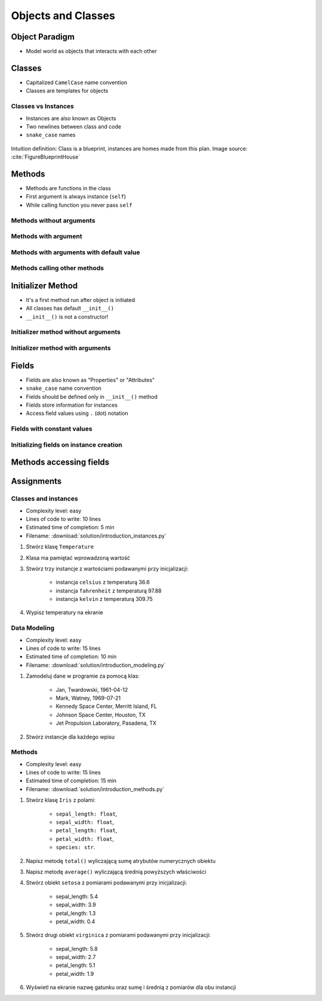 *******************
Objects and Classes
*******************


Object Paradigm
===============
* Model world as objects that interacts with each other

.. glossary::

    class
        Templates for objects.

    instance
    object
        Object created from class.

    method
        Function inside the class.

    property
    attribute
    field
        Variable inside the class.


Classes
=======
* Capitalized ``CamelCase`` name convention
* Classes are templates for objects

.. code-block:: python
    :caption: Defining class. Classes should have capitalized name

    class Iris:
        pass

.. code-block:: python
    :caption: Multi-word class names should use ``CamelCase``

    class IrisSetosa:
        pass

Classes vs Instances
--------------------
* Instances are also known as Objects
* Two newlines between class and code
* ``snake_case`` names

.. figure:: img/blueprint.png
    :scale: 8%
    :align: center

    Intuition definition: Class is a blueprint, instances are homes made from this plan. Image source: :cite:`FigureBlueprintHouse`

.. code-block:: python
    :caption: One class and one instance

    class Iris:
        pass


    flower = Iris()

.. code-block:: python
    :caption: One class and three instances

    class Iris:
        pass


    setosa = Iris()
    versicolor = Iris()
    virginica = Iris()

.. code-block:: python
    :caption: Three classes and four instances

    class IrisSetosa:
        pass

    class IrisVersicolor:
        pass

    class IrisVirginica:
        pass


    iris_setosa1 = IrisSetosa()
    iris_setosa2 = IrisSetosa()
    iris_versicolor = IrisVersicolor()
    iris_virginica = IrisVirginica()


Methods
=======
* Methods are functions in the class
* First argument is always instance (``self``)
* While calling function you never pass ``self``

Methods without arguments
-------------------------
.. code-block:: python
    :caption: Methods without arguments

    class Iris:
        def latin_name(self):
            print(f'Latin name: Iris Setosa')


    flower = Iris()

    flower.latin_name()
    # Latin name: Iris Setosa

Methods with argument
---------------------
.. code-block:: python
    :caption: Methods with arguments

    class Iris:
        def latin_name(self, species):
            print(f'Latin name: {species}')


    flower = Iris()

    flower.latin_name(species='Iris Setosa')
    # Latin name: Iris Setosa

    flower.latin_name('Iris Setosa')
    # Latin name: Iris Setosa

    flower.latin_name()
    # TypeError: latin_name() missing 1 required positional argument: 'species'

Methods with arguments with default value
-----------------------------------------
.. code-block:: python
    :caption: Methods with arguments with default value

    class Iris:
        def latin_name(self, species='unknown'):
            print(f'Latin name: Iris {species}')


    flower = Iris()

    flower.latin_name(species='Iris Setosa')
    # Latin name: Iris Setosa

    flower.latin_name('setosa')
    # Latin name: Iris Setosa

    flower.latin_name()
    # Latin name: unknown

Methods calling other methods
-----------------------------
.. code-block:: python
    :caption: Methods calling other methods

    class Iris:
        def get_name(self):
            return 'Iris Setosa'

        def latin_name(self):
            name = self.get_name()
            return f'Latin name: {name}'


    flower = Iris()

    flower.latin_name()
    # Latin name: Iris Setosa


Initializer Method
==================
* It's a first method run after object is initiated
* All classes has default ``__init__()``
* ``__init__()`` is not a constructor!

Initializer method without arguments
------------------------------------
.. code-block:: python
    :caption: Initializer method without arguments

    class Iris:
        def __init__(self):
            print('Latin name: Iris Setosa')


    flower = Iris()
    # Latin name: Iris Setosa

Initializer method with arguments
---------------------------------
.. code-block:: python
    :caption: Initializer method with arguments

    class Iris:
        def __init__(self, species):
            print(f'Latin name: {species}')


    setosa = Iris('Iris Setosa')
    # Latin name: Iris Setosa

    virginica = Iris(species='Iris Virginica')
    # Latin name: Iris Virginica

    iris = Iris()
    # TypeError: __init__() missing 1 required positional argument: 'species'


Fields
======
* Fields are also known as "Properties" or "Attributes"
* ``snake_case`` name convention
* Fields should be defined only in ``__init__()`` method
* Fields store information for instances
* Access field values using ``.`` (dot) notation

Fields with constant values
---------------------------
.. code-block:: python
    :caption: Fields with constant values

    class Iris:
        def __init__(self):
            self.sepal_length = 5.1
            self.sepal_width = 3.5
            self.petal_length = 1.4
            self.petal_width = 0.2
            self.species = 'setosa'


    flower = Iris()

    print(flower.sepal_length)  # 5.1
    print(flower.sepal_width)   # 3.5
    print(flower.species)       # 'setosa'

Initializing fields on instance creation
----------------------------------------
.. code-block:: python
    :caption: Initializing fields on instance creation

    class Iris:
        def __init__(self, species):
            self.species = species


    setosa = Iris(species='setosa')
    print(setosa.species)
    # setosa

    virginica = Iris('virginica')
    print(virginica.species)
    # virginica

    versicolor = Iris()
    # TypeError: __init__() missing 1 required positional argument: 'species'

.. code-block:: python
    :caption: Method argument with default value

    class Iris:
        def __init__(self, species=None):
            self.species = species


    versicolor = Iris()
    print(versicolor.species)
    # None


Methods accessing fields
========================
.. code-block:: python
    :caption: Methods accessing fields

    class Iris:
        def __init__(self, species='unknown'):
            self.species = species

        def latin_name(self):
            print(f'Latin name is: {self.species}')


    setosa = Iris('Iris Setosa')
    setosa.latin_name()
    # Latin name is: Iris Setosa

    iris = Iris()
    iris.latin_name()
    # Latin name is: unknown


Assignments
===========

Classes and instances
---------------------
* Complexity level: easy
* Lines of code to write: 10 lines
* Estimated time of completion: 5 min
* Filename: :download:`solution/introduction_instances.py`

#. Stwórz klasę ``Temperature``
#. Klasa ma pamiętać wprowadzoną wartość
#. Stwórz trzy instancje z wartościami podawanymi przy inicjalizacji:

    * instancja ``celsius`` z temperaturą 36.6
    * instancja ``fahrenheit`` z temperaturą 97.88
    * instancja ``kelvin`` z temperaturą 309.75

#. Wypisz temperatury na ekranie

Data Modeling
-------------
* Complexity level: easy
* Lines of code to write: 15 lines
* Estimated time of completion: 10 min
* Filename: :download:`solution/introduction_modeling.py`

#. Zamodeluj dane w programie za pomocą klas:

    * Jan, Twardowski, 1961-04-12
    * Mark, Watney, 1969-07-21
    * Kennedy Space Center, Merritt Island, FL
    * Johnson Space Center, Houston, TX
    * Jet Propulsion Laboratory, Pasadena, TX

#. Stwórz instancje dla każdego wpisu

Methods
-------
* Complexity level: easy
* Lines of code to write: 15 lines
* Estimated time of completion: 15 min
* Filename: :download:`solution/introduction_methods.py`

#. Stwórz klasę ``Iris`` z polami:

    - ``sepal_length: float``,
    - ``sepal_width: float``,
    - ``petal_length: float``,
    - ``petal_width: float``,
    - ``species: str``.

#. Napisz metodę ``total()`` wyliczającą sumę atrybutów numerycznych obiektu
#. Napisz metodę ``average()`` wyliczającą średnią powyższych właściwości
#. Stwórz obiekt ``setosa`` z pomiarami podawanymi przy inicjalizacji:

    * sepal_length: 5.4
    * sepal_width: 3.9
    * petal_length: 1.3
    * petal_width: 0.4

#. Stwórz drugi obiekt ``virginica`` z pomiarami podawanymi przy inicjalizacji:

    * sepal_length: 5.8
    * sepal_width: 2.7
    * petal_length: 5.1
    * petal_width: 1.9

#. Wyświetl na ekranie nazwę gatunku oraz sumę i średnią z pomiarów dla obu instancji
